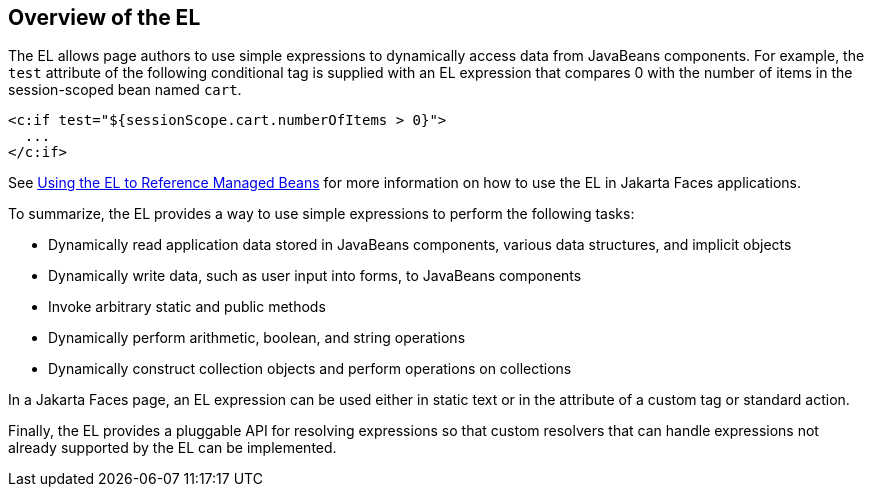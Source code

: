 == Overview of the EL

The EL allows page authors to use simple expressions to dynamically access data from JavaBeans components.
For example, the `test` attribute of the following conditional tag is supplied with an EL expression that compares 0 with the number of items in the session-scoped bean named `cart`.

[source,xml]
----
<c:if test="${sessionScope.cart.numberOfItems > 0}">
  ...
</c:if>
----

See xref:faces-develop/faces-develop.adoc#_using_the_el_to_reference_managed_beans[Using the EL to Reference Managed Beans] for more information on how to use the EL in Jakarta Faces applications.

To summarize, the EL provides a way to use simple expressions to perform the following tasks:

* Dynamically read application data stored in JavaBeans components, various data structures, and implicit objects

* Dynamically write data, such as user input into forms, to JavaBeans components

* Invoke arbitrary static and public methods

* Dynamically perform arithmetic, boolean, and string operations

* Dynamically construct collection objects and perform operations on collections

In a Jakarta Faces page, an EL expression can be used either in static text or in the attribute of a custom tag or standard action.

Finally, the EL provides a pluggable API for resolving expressions so that custom resolvers that can handle expressions not already supported by the EL can be implemented.
